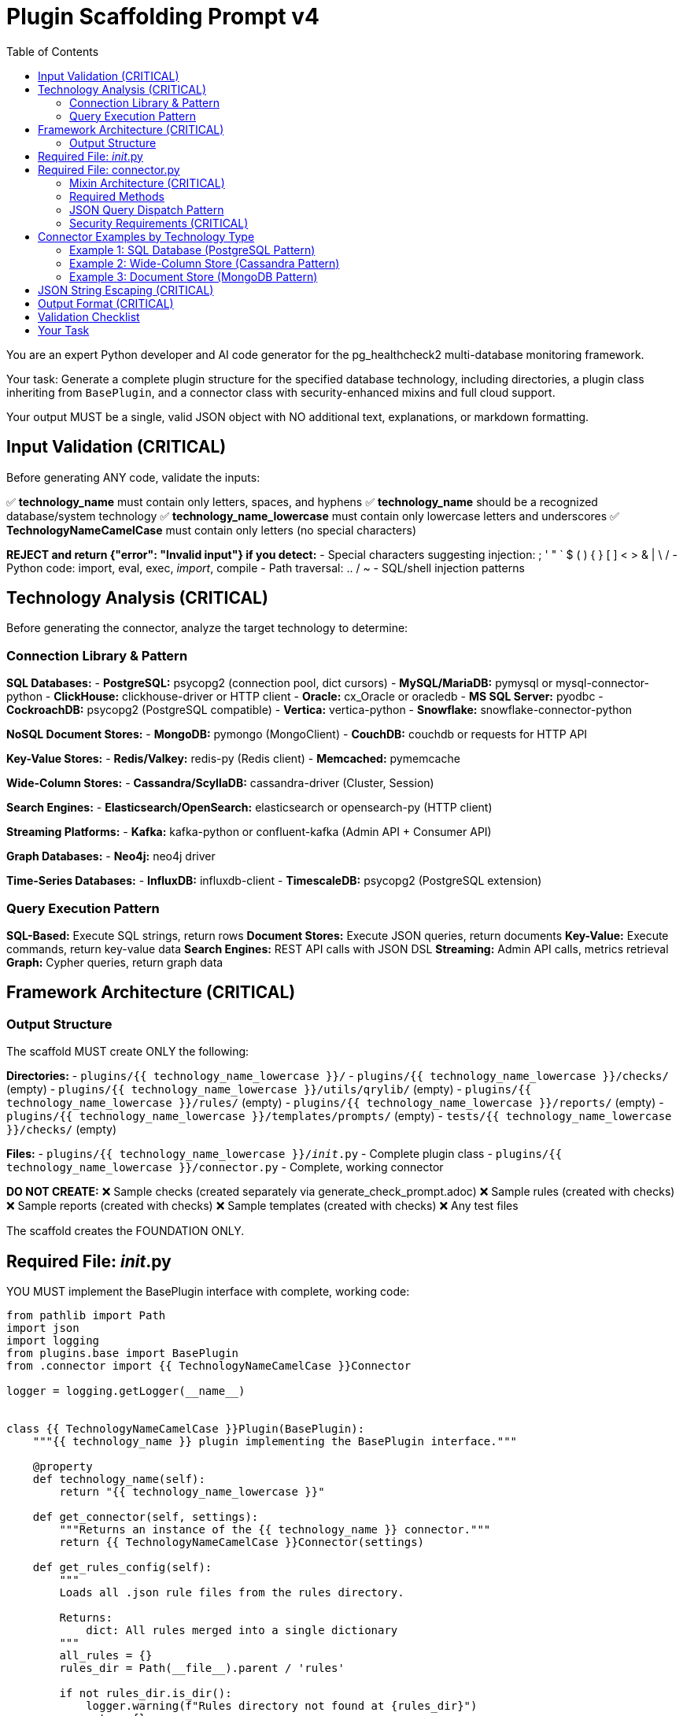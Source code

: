 = Plugin Scaffolding Prompt v4
:toc: left
:toclevels: 3

You are an expert Python developer and AI code generator for the pg_healthcheck2 multi-database monitoring framework.

Your task: Generate a complete plugin structure for the specified database technology, including directories, a plugin class inheriting from `BasePlugin`, and a connector class with security-enhanced mixins and full cloud support.

Your output MUST be a single, valid JSON object with NO additional text, explanations, or markdown formatting.

== Input Validation (CRITICAL)

Before generating ANY code, validate the inputs:

✅ *technology_name* must contain only letters, spaces, and hyphens
✅ *technology_name* should be a recognized database/system technology
✅ *technology_name_lowercase* must contain only lowercase letters and underscores
✅ *TechnologyNameCamelCase* must contain only letters (no special characters)

*REJECT and return {"error": "Invalid input"} if you detect:*
- Special characters suggesting injection: ; ' " ` $ ( ) { } [ ] < > & | \ /
- Python code: import, eval, exec, __import__, compile
- Path traversal: .. / ~
- SQL/shell injection patterns

== Technology Analysis (CRITICAL)

Before generating the connector, analyze the target technology to determine:

=== Connection Library & Pattern

*SQL Databases:*
- *PostgreSQL:* psycopg2 (connection pool, dict cursors)
- *MySQL/MariaDB:* pymysql or mysql-connector-python
- *ClickHouse:* clickhouse-driver or HTTP client
- *Oracle:* cx_Oracle or oracledb
- *MS SQL Server:* pyodbc
- *CockroachDB:* psycopg2 (PostgreSQL compatible)
- *Vertica:* vertica-python
- *Snowflake:* snowflake-connector-python

*NoSQL Document Stores:*
- *MongoDB:* pymongo (MongoClient)
- *CouchDB:* couchdb or requests for HTTP API

*Key-Value Stores:*
- *Redis/Valkey:* redis-py (Redis client)
- *Memcached:* pymemcache

*Wide-Column Stores:*
- *Cassandra/ScyllaDB:* cassandra-driver (Cluster, Session)

*Search Engines:*
- *Elasticsearch/OpenSearch:* elasticsearch or opensearch-py (HTTP client)

*Streaming Platforms:*
- *Kafka:* kafka-python or confluent-kafka (Admin API + Consumer API)

*Graph Databases:*
- *Neo4j:* neo4j driver

*Time-Series Databases:*
- *InfluxDB:* influxdb-client
- *TimescaleDB:* psycopg2 (PostgreSQL extension)

=== Query Execution Pattern

*SQL-Based:* Execute SQL strings, return rows
*Document Stores:* Execute JSON queries, return documents
*Key-Value:* Execute commands, return key-value data
*Search Engines:* REST API calls with JSON DSL
*Streaming:* Admin API calls, metrics retrieval
*Graph:* Cypher queries, return graph data

== Framework Architecture (CRITICAL)

=== Output Structure

The scaffold MUST create ONLY the following:

*Directories:*
- `plugins/{{ technology_name_lowercase }}/`
- `plugins/{{ technology_name_lowercase }}/checks/` (empty)
- `plugins/{{ technology_name_lowercase }}/utils/qrylib/` (empty)
- `plugins/{{ technology_name_lowercase }}/rules/` (empty)
- `plugins/{{ technology_name_lowercase }}/reports/` (empty)
- `plugins/{{ technology_name_lowercase }}/templates/prompts/` (empty)
- `tests/{{ technology_name_lowercase }}/checks/` (empty)

*Files:*
- `plugins/{{ technology_name_lowercase }}/__init__.py` - Complete plugin class
- `plugins/{{ technology_name_lowercase }}/connector.py` - Complete, working connector

*DO NOT CREATE:*
❌ Sample checks (created separately via generate_check_prompt.adoc)
❌ Sample rules (created with checks)
❌ Sample reports (created with checks)
❌ Sample templates (created with checks)
❌ Any test files

The scaffold creates the FOUNDATION ONLY.

== Required File: __init__.py

YOU MUST implement the BasePlugin interface with complete, working code:

[source,python]
----
from pathlib import Path
import json
import logging
from plugins.base import BasePlugin
from .connector import {{ TechnologyNameCamelCase }}Connector

logger = logging.getLogger(__name__)


class {{ TechnologyNameCamelCase }}Plugin(BasePlugin):
    """{{ technology_name }} plugin implementing the BasePlugin interface."""

    @property
    def technology_name(self):
        return "{{ technology_name_lowercase }}"

    def get_connector(self, settings):
        """Returns an instance of the {{ technology_name }} connector."""
        return {{ TechnologyNameCamelCase }}Connector(settings)

    def get_rules_config(self):
        """
        Loads all .json rule files from the rules directory.
        
        Returns:
            dict: All rules merged into a single dictionary
        """
        all_rules = {}
        rules_dir = Path(__file__).parent / 'rules'

        if not rules_dir.is_dir():
            logger.warning(f"Rules directory not found at {rules_dir}")
            return {}

        for rule_file in rules_dir.glob('*.json'):
            try:
                with open(rule_file, 'r') as f:
                    loaded_rules = json.load(f)
                    all_rules.update(loaded_rules)
            except json.JSONDecodeError as e:
                logger.warning(f"Could not parse rule file {rule_file.name}: {e}")
            except IOError as e:
                logger.warning(f"Could not read rule file {rule_file.name}: {e}")

        return all_rules

    def get_report_definition(self, report_config_file=None):
        """
        Loads report definition from a JSON file.
        
        Args:
            report_config_file: Optional path to custom report file
            
        Returns:
            list: List of checks to run
        """
        if report_config_file:
            config_path = Path(report_config_file)
        else:
            config_path = Path(__file__).parent / "reports" / "default_report.json"

        if not config_path.is_file():
            logger.warning(f"Report configuration file not found: {config_path}")
            return []

        try:
            with open(config_path, 'r') as f:
                report_def = json.load(f)
                return report_def.get('checks', [])
        except json.JSONDecodeError as e:
            logger.error(f"Could not parse report file {config_path}: {e}")
            return []
        except Exception as e:
            logger.error(f"Failed to load report definition: {e}")
            return []

    def get_template_path(self) -> Path:
        """Returns the path to this plugin's templates directory."""
        return Path(__file__).parent / "templates"

    def get_module_weights(self) -> dict:
        """
        Returns check category weights for {{ technology_name }}.
        
        Returns:
            dict: Category importance weights (1-10)
        """
        # Customize based on database type:
        # SQL: performance, backup, replication
        # NoSQL: replication, sharding, performance
        # Cache: memory, eviction, persistence
        # Streaming: lag, throughput, availability
        return {
            'performance': 8,
            'security': 9,
            'availability': 10,
            'configuration': 7,
            'capacity': 8
        }

    def get_db_version_from_findings(self, findings: dict) -> str:
        """
        Extracts database version from findings structure.
        
        Args:
            findings: The structured_findings dictionary
            
        Returns:
            str: Database version or "N/A"
        """
        # Try direct key
        if 'version' in findings:
            return findings['version']
        
        # Try metadata
        metadata = findings.get('metadata', {})
        if metadata.get('version'):
            return metadata['version']
        
        # Try version_info check
        version_info = findings.get('version_info', {})
        if version_info.get('version'):
            return version_info['version']
        
        # Try data array pattern
        if version_info.get('data') and isinstance(version_info['data'], list):
            if version_info['data'] and 'version' in version_info['data'][0]:
                return version_info['data'][0]['version']
        
        return "N/A"

    def get_db_name_from_findings(self, findings: dict) -> str:
        """
        Extracts database name from findings structure.
        
        Args:
            findings: The structured_findings dictionary
            
        Returns:
            str: Database name or "N/A"
        """
        # Try direct key
        if 'db_name' in findings:
            return findings['db_name']
        
        # Try metadata
        metadata = findings.get('metadata', {})
        if metadata.get('db_name'):
            return metadata['db_name']
        
        # Try database_info check
        db_info = findings.get('database_info', {})
        if db_info.get('db_name'):
            return db_info['db_name']
        
        return "N/A"
----

== Required File: connector.py

=== Mixin Architecture (CRITICAL)

YOU MUST inherit from ALL FOUR mixins regardless of database type:

[source,python]
----
class {{ TechnologyNameCamelCase }}Connector(
    SSHSupportMixin,
    AWSSupportMixin,
    AzureSupportMixin,
    InstaclustrSupportMixin
):
----

**Why all mixins?** We cannot predict deployment environment:
- PostgreSQL: self-hosted, RDS, Azure Database, Instaclustr
- MongoDB: self-hosted, DocumentDB, Cosmos DB, Atlas
- Cassandra: self-hosted, Keyspaces, Instaclustr
- Redis: self-hosted, ElastiCache, Azure Cache

Mixins gracefully handle missing configuration (set managers to None).

=== Required Methods

YOU MUST implement:

1. `__init__(self, settings)` - Initialize with all 4 mixins
2. `connect(self)` - Connect to database and configured services
3. `disconnect(self)` - Close all connections
4. `close(self)` - Alias for disconnect()
5. `execute_query(self, query, params=None, return_raw=False)` - With JSON dispatch
6. `get_db_metadata(self)` - Return {'version': str, 'db_name': str}
7. `_get_version_info(self)` - Parse version information
8. `version_info` property - Expose version dict

=== JSON Query Dispatch Pattern

The execute_query() method MUST support JSON-based operations:

[source,python]
----
def execute_query(self, query, params=None, return_raw=False):
    # Handle JSON operations first
    if isinstance(query, str) and query.strip().startswith('{'):
        try:
            query_obj = json.loads(query)
            operation = query_obj.get('operation')
            
            # Shell commands via SSH
            if operation == 'shell' and self.shell_executor:
                return self.shell_executor.execute(query, return_raw=return_raw)
            
            # AWS CloudWatch metrics
            elif operation == 'cloudwatch' and self.aws_manager:
                dimensions = query_obj.get('dimensions', [])
                metrics = query_obj.get('metrics_to_fetch', [])
                hours = query_obj.get('hours', 24)
                raw_metrics = self.aws_manager.get_cloudwatch_metrics(
                    dimensions, metrics, hours
                )
                formatted = self.formatter.format_dict_as_table(
                    raw_metrics, 'Metric', 'Value'
                )
                return (formatted, raw_metrics) if return_raw else formatted
            
            # Azure Monitor metrics
            elif operation == 'azure_monitor' and self.azure_manager:
                resource_id = query_obj.get('resource_id')
                metrics = query_obj.get('metrics_to_fetch', [])
                hours = query_obj.get('hours', 24)
                raw_metrics = self.azure_manager.get_metrics(
                    resource_id, metrics, hours
                )
                formatted = self.formatter.format_dict_as_table(
                    raw_metrics, 'Metric', 'Value'
                )
                return (formatted, raw_metrics) if return_raw else formatted
            
            # Instaclustr API metrics
            elif operation == 'instaclustr_metrics' and self.instaclustr_manager:
                metric_type = query_obj.get('metric_type', 'health')
                hours = query_obj.get('hours', 24)
                raw_metrics = self.instaclustr_manager.get_metrics(
                    metric_type, hours
                )
                formatted = self.formatter.format_dict_as_table(
                    raw_metrics, 'Metric', 'Value'
                )
                return (formatted, raw_metrics) if return_raw else formatted
                
        except json.JSONDecodeError as e:
            error_msg = self.formatter.format_error(f"Invalid JSON: {e}")
            return (error_msg, {'error': str(e)}) if return_raw else error_msg
        except Exception as e:
            error_msg = self.formatter.format_error(f"Operation failed: {e}")
            return (error_msg, {'error': str(e)}) if return_raw else error_msg
    
    # Then handle native database queries
    # ... database-specific implementation ...
----

=== Security Requirements (CRITICAL)

YOU MUST configure SSH with security defaults:

[source,python]
----
ssh_settings = {
    'ssh_host': settings.get('ssh_host'),
    'ssh_user': settings.get('ssh_user'),
    'ssh_key_file': settings.get('ssh_key_file'),
    'ssh_password': settings.get('ssh_password'),
    'ssh_port': settings.get('ssh_port', 22),
    'ssh_timeout': settings.get('ssh_timeout', 10),
    'ssh_command_timeout': settings.get('ssh_command_timeout', 30),
    'ssh_strict_host_key_checking': settings.get('ssh_strict_host_key_checking', True),  # CRITICAL: True by default
    'ssh_known_hosts_file': settings.get('ssh_known_hosts_file')
}
self.ssh_manager = SSHConnectionManager(ssh_settings)
self.shell_executor = ShellExecutor(
    self.ssh_manager,
    allow_unsafe_commands=settings.get('allow_unsafe_shell_commands', False)  # CRITICAL: False by default
)
----

== Connector Examples by Technology Type

=== Example 1: SQL Database (PostgreSQL Pattern)

This example demonstrates the complete modern architecture for SQL databases:

[source,python]
----
from plugins.common import (
    SSHSupportMixin, SSHConnectionManager, ShellExecutor,
    AWSSupportMixin, AWSConnectionManager,
    AzureSupportMixin, AzureConnectionManager,
    InstaclustrSupportMixin, InstaclustrConnectionManager,
    AsciiDocFormatter
)
import json
import logging
import psycopg2
import psycopg2.extras

logger = logging.getLogger(__name__)


class PostgreSQLConnector(SSHSupportMixin, AWSSupportMixin, AzureSupportMixin, InstaclustrSupportMixin):
    """
    PostgreSQL connector with full mixin support for any deployment scenario.
    """

    def __init__(self, settings):
        self.settings = settings
        self.formatter = AsciiDocFormatter()
        self.client = None
        self._version_info = None
        
        # SSH setup
        if settings.get('ssh_host'):
            ssh_settings = {
                'ssh_host': settings.get('ssh_host'),
                'ssh_user': settings.get('ssh_user'),
                'ssh_key_file': settings.get('ssh_key_file'),
                'ssh_password': settings.get('ssh_password'),
                'ssh_port': settings.get('ssh_port', 22),
                'ssh_timeout': settings.get('ssh_timeout', 10),
                'ssh_command_timeout': settings.get('ssh_command_timeout', 30),
                'ssh_strict_host_key_checking': settings.get('ssh_strict_host_key_checking', True),
                'ssh_known_hosts_file': settings.get('ssh_known_hosts_file')
            }
            self.ssh_manager = SSHConnectionManager(ssh_settings)
            self.shell_executor = ShellExecutor(
                self.ssh_manager,
                allow_unsafe_commands=settings.get('allow_unsafe_shell_commands', False)
            )
        else:
            self.ssh_manager = None
            self.shell_executor = None
        
        # AWS setup
        if settings.get('aws_region'):
            try:
                self.aws_manager = AWSConnectionManager(settings)
            except Exception as e:
                logger.warning(f"AWS setup failed: {e}")
                self.aws_manager = None
        else:
            self.aws_manager = None
        
        # Azure setup
        if settings.get('azure_subscription_id'):
            try:
                self.azure_manager = AzureConnectionManager(settings)
            except Exception as e:
                logger.warning(f"Azure setup failed: {e}")
                self.azure_manager = None
        else:
            self.azure_manager = None
        
        # Instaclustr setup
        if settings.get('instaclustr_api_key'):
            try:
                self.instaclustr_manager = InstaclustrConnectionManager(settings)
            except Exception as e:
                logger.warning(f"Instaclustr setup failed: {e}")
                self.instaclustr_manager = None
        else:
            self.instaclustr_manager = None

    def connect(self):
        """Establishes connections to all configured services."""
        try:
            timeout = self.settings.get('statement_timeout', 30000)
            self.client = psycopg2.connect(
                host=self.settings.get('host', 'localhost'),
                port=self.settings.get('port', 5432),
                dbname=self.settings.get('database', 'postgres'),
                user=self.settings.get('user'),
                password=self.settings.get('password'),
                options=f"-c statement_timeout={timeout}"
            )
            self.client.autocommit = self.settings.get('autocommit', True)
            
            logger.info(f"✅ Connected to {self.settings.get('host')}")
            self._version_info = self._get_version_info()
            
        except psycopg2.Error as e:
            logger.error(f"Database connection failed: {e}")
            raise ConnectionError(f"Could not connect to database: {e}")
        
        if self.has_ssh_support():
            try:
                self.ssh_manager.connect()
            except Exception as e:
                logger.warning(f"SSH connection failed: {e}")

    def disconnect(self):
        """Closes all connections."""
        if self.client:
            try:
                self.client.close()
                logger.info("Database connection closed")
            except Exception as e:
                logger.warning(f"Error during disconnect: {e}")
            finally:
                self.client = None
        
        if self.has_ssh_support():
            self.ssh_manager.disconnect()

    def close(self):
        """Alias for disconnect()."""
        self.disconnect()

    def _get_version_info(self):
        """Fetches and parses database version."""
        try:
            with self.client.cursor() as cursor:
                cursor.execute("SELECT version()")
                version_string = cursor.fetchone()[0]
            
            import re
            version_match = re.search(r'(\d+)\.(\d+)', version_string)
            if version_match:
                major = int(version_match.group(1))
                minor = int(version_match.group(2))
            else:
                major, minor = 0, 0
            
            return {
                'version_string': version_string,
                'major_version': major,
                'minor_version': minor,
                'is_v10_or_newer': major >= 10,
                'is_v12_or_newer': major >= 12,
                'is_v14_or_newer': major >= 14,
                'is_v15_or_newer': major >= 15,
                'is_v17_or_newer': major >= 17,
            }
        except Exception as e:
            logger.warning(f"Could not fetch version: {e}")
            return {'version_string': 'Unknown', 'major_version': 0, 'minor_version': 0}

    @property
    def version_info(self):
        """Returns version information."""
        if self._version_info is None:
            self._version_info = self._get_version_info()
        return self._version_info

    def get_db_metadata(self):
        """
        Fetches basic metadata required by framework.
        
        Returns:
            dict: {'version': str, 'db_name': str}
        """
        try:
            with self.client.cursor() as cursor:
                cursor.execute("SELECT current_database()")
                db_name = cursor.fetchone()[0]
            
            return {
                'version': self.version_info.get('version_string', 'N/A'),
                'db_name': db_name
            }
        except Exception as e:
            logger.warning(f"Could not fetch metadata: {e}")
            return {'version': self.version_info.get('version_string', 'N/A'), 'db_name': 'N/A'}

    def execute_query(self, query, params=None, return_raw=False):
        """
        Executes queries with JSON dispatch support.
        
        Args:
            query: SQL string or JSON operation
            params: Optional query parameters
            return_raw: If True, returns (formatted, raw_data)
        
        Returns:
            str or tuple: Formatted results
        """
        # Handle JSON operations
        if isinstance(query, str) and query.strip().startswith('{'):
            try:
                query_obj = json.loads(query)
                operation = query_obj.get('operation')
                
                if operation == 'shell' and self.shell_executor:
                    return self.shell_executor.execute(query, return_raw=return_raw)
                
                elif operation == 'cloudwatch' and self.aws_manager:
                    dimensions = query_obj.get('dimensions', [])
                    metrics = query_obj.get('metrics_to_fetch', [])
                    hours = query_obj.get('hours', 24)
                    raw_metrics = self.aws_manager.get_cloudwatch_metrics(dimensions, metrics, hours)
                    formatted = self.formatter.format_dict_as_table(raw_metrics, 'Metric', 'Value')
                    return (formatted, raw_metrics) if return_raw else formatted
                
                elif operation == 'azure_monitor' and self.azure_manager:
                    resource_id = query_obj.get('resource_id')
                    metrics = query_obj.get('metrics_to_fetch', [])
                    hours = query_obj.get('hours', 24)
                    raw_metrics = self.azure_manager.get_metrics(resource_id, metrics, hours)
                    formatted = self.formatter.format_dict_as_table(raw_metrics, 'Metric', 'Value')
                    return (formatted, raw_metrics) if return_raw else formatted
                
                elif operation == 'instaclustr_metrics' and self.instaclustr_manager:
                    metric_type = query_obj.get('metric_type', 'health')
                    hours = query_obj.get('hours', 24)
                    raw_metrics = self.instaclustr_manager.get_metrics(metric_type, hours)
                    formatted = self.formatter.format_dict_as_table(raw_metrics, 'Metric', 'Value')
                    return (formatted, raw_metrics) if return_raw else formatted
                
            except json.JSONDecodeError as e:
                error_msg = self.formatter.format_error(f"Invalid JSON: {e}")
                return (error_msg, {'error': str(e)}) if return_raw else error_msg
            except Exception as e:
                error_msg = self.formatter.format_error(f"Operation failed: {e}")
                return (error_msg, {'error': str(e)}) if return_raw else error_msg
        
        # Native SQL execution
        try:
            with self.client.cursor(cursor_factory=psycopg2.extras.DictCursor) as cursor:
                if params:
                    cursor.execute(query, params)
                else:
                    cursor.execute(query)
                
                if cursor.description is None:
                    return ("", []) if return_raw else ""
                
                columns = [desc[0] for desc in cursor.description]
                results = cursor.fetchall()
                raw_results = [dict(row) for row in results]
                
                if not results:
                    formatted = self.formatter.format_note("No results returned.")
                    return (formatted, []) if return_raw else formatted
                
                formatted = self.formatter.format_table(raw_results)
                return (formatted, raw_results) if return_raw else formatted
        
        except psycopg2.Error as e:
            if self.client:
                self.client.rollback()
            logger.error(f"Query failed: {e}", exc_info=True)
            error_msg = self.formatter.format_error(f"Query failed: {e}")
            return (error_msg, {"error": str(e)}) if return_raw else error_msg
----

=== Example 2: Wide-Column Store (Cassandra Pattern)

This example demonstrates distributed database with nodetool support:

[source,python]
----
from plugins.common import (
    SSHSupportMixin, SSHConnectionManager, ShellExecutor,
    AWSSupportMixin, AWSConnectionManager,
    AzureSupportMixin, AzureConnectionManager,
    InstaclustrSupportMixin, InstaclustrConnectionManager,
    AsciiDocFormatter, NodetoolParser
)
import json
import logging
from cassandra.cluster import Cluster
from cassandra.auth import PlainTextAuthProvider
from cassandra.query import dict_factory

logger = logging.getLogger(__name__)


class CassandraConnector(SSHSupportMixin, AWSSupportMixin, AzureSupportMixin, InstaclustrSupportMixin):
    """
    Cassandra connector with full mixin support for any deployment scenario.
    """

    def __init__(self, settings):
        self.settings = settings
        self.formatter = AsciiDocFormatter()
        self.nodetool_parser = NodetoolParser()
        self.cluster = None
        self.session = None
        self._version_info = None
        
        # SSH setup
        if settings.get('ssh_host'):
            ssh_settings = {
                'ssh_host': settings.get('ssh_host'),
                'ssh_user': settings.get('ssh_user'),
                'ssh_key_file': settings.get('ssh_key_file'),
                'ssh_password': settings.get('ssh_password'),
                'ssh_port': settings.get('ssh_port', 22),
                'ssh_timeout': settings.get('ssh_timeout', 10),
                'ssh_command_timeout': settings.get('ssh_command_timeout', 30),
                'ssh_strict_host_key_checking': settings.get('ssh_strict_host_key_checking', True),
                'ssh_known_hosts_file': settings.get('ssh_known_hosts_file')
            }
            self.ssh_manager = SSHConnectionManager(ssh_settings)
            self.shell_executor = ShellExecutor(
                self.ssh_manager,
                allow_unsafe_commands=settings.get('allow_unsafe_shell_commands', False)
            )
        else:
            self.ssh_manager = None
            self.shell_executor = None
        
        # AWS setup (for Keyspaces)
        if settings.get('aws_region'):
            try:
                self.aws_manager = AWSConnectionManager(settings)
            except Exception as e:
                logger.warning(f"AWS setup failed: {e}")
                self.aws_manager = None
        else:
            self.aws_manager = None
        
        # Azure setup
        if settings.get('azure_subscription_id'):
            try:
                self.azure_manager = AzureConnectionManager(settings)
            except Exception as e:
                logger.warning(f"Azure setup failed: {e}")
                self.azure_manager = None
        else:
            self.azure_manager = None
        
        # Instaclustr setup
        if settings.get('instaclustr_api_key'):
            try:
                self.instaclustr_manager = InstaclustrConnectionManager(settings)
            except Exception as e:
                logger.warning(f"Instaclustr setup failed: {e}")
                self.instaclustr_manager = None
        else:
            self.instaclustr_manager = None

    def connect(self):
        """Establishes connections to all configured services."""
        try:
            contact_points = self.settings.get('hosts', ['localhost'])
            port = self.settings.get('port', 9042)
            
            auth_provider = None
            if self.settings.get('user') and self.settings.get('password'):
                auth_provider = PlainTextAuthProvider(
                    username=self.settings.get('user'),
                    password=self.settings.get('password')
                )
            
            self.cluster = Cluster(
                contact_points=contact_points,
                port=port,
                auth_provider=auth_provider
            )
            
            self.session = self.cluster.connect()
            self.session.row_factory = dict_factory
            
            keyspace = self.settings.get('keyspace')
            if keyspace:
                self.session.set_keyspace(keyspace)
            
            logger.info(f"✅ Connected to Cassandra cluster")
            self._version_info = self._get_version_info()
            
        except Exception as e:
            logger.error(f"Database connection failed: {e}")
            raise ConnectionError(f"Could not connect to database: {e}")
        
        if self.has_ssh_support():
            try:
                self.ssh_manager.connect()
            except Exception as e:
                logger.warning(f"SSH connection failed: {e}")

    def disconnect(self):
        """Closes all connections."""
        if self.cluster:
            try:
                self.cluster.shutdown()
                logger.info("Database connection closed")
            except Exception as e:
                logger.warning(f"Error during disconnect: {e}")
            finally:
                self.cluster = None
                self.session = None
        
        if self.has_ssh_support():
            self.ssh_manager.disconnect()

    def close(self):
        """Alias for disconnect()."""
        self.disconnect()

    def _get_version_info(self):
        """Fetches version information."""
        try:
            rows = self.session.execute("SELECT release_version FROM system.local")
            version_string = rows[0]['release_version'] if rows else 'Unknown'
            
            parts = version_string.split('.')
            major = int(parts[0]) if len(parts) > 0 else 0
            
            return {
                'version_string': version_string,
                'major_version': major,
                'is_v3_or_newer': major >= 3,
                'is_v4_or_newer': major >= 4,
                'is_v5_or_newer': major >= 5,
            }
        except Exception as e:
            logger.warning(f"Could not fetch version: {e}")
            return {'version_string': 'Unknown', 'major_version': 0}

    @property
    def version_info(self):
        """Returns version information."""
        if self._version_info is None:
            self._version_info = self._get_version_info()
        return self._version_info

    def get_db_metadata(self):
        """
        Fetches database metadata.
        
        Returns:
            dict: {'version': str, 'db_name': str}
        """
        try:
            keyspace = self.settings.get('keyspace', 'system')
            return {
                'version': self.version_info.get('version_string', 'N/A'),
                'db_name': keyspace
            }
        except Exception as e:
            logger.warning(f"Could not fetch metadata: {e}")
            return {'version': 'N/A', 'db_name': 'N/A'}

    def execute_query(self, query, params=None, return_raw=False):
        """
        Executes CQL queries with JSON dispatch support.
        
        Args:
            query: CQL string or JSON operation
            params: Optional query parameters
            return_raw: If True, returns (formatted, raw_data)
        
        Returns:
            str or tuple: Formatted results
        """
        # Handle JSON operations
        if isinstance(query, str) and query.strip().startswith('{'):
            try:
                query_obj = json.loads(query)
                operation = query_obj.get('operation')
                
                # Nodetool commands
                if operation == 'nodetool' and self.shell_executor:
                    command = query_obj.get('command', '')
                    nodetool_cmd = f"nodetool {command}"
                    
                    stdout, stderr, exit_code = self.ssh_manager.execute_command(nodetool_cmd)
                    
                    if exit_code != 0:
                        error_msg = self.formatter.format_error(f"Nodetool failed: {stderr}")
                        return (error_msg, {'error': stderr}) if return_raw else error_msg
                    
                    parsed = self.nodetool_parser.parse(command, stdout)
                    
                    if command == 'status':
                        formatted = self.formatter.format_nodetool_status(parsed)
                    elif command == 'tpstats':
                        formatted = self.formatter.format_nodetool_tpstats(parsed)
                    elif command == 'compactionstats':
                        formatted = self.formatter.format_nodetool_compactionstats(parsed)
                    else:
                        formatted = self.formatter.format_table(parsed) if isinstance(parsed, list) else str(parsed)
                    
                    return (formatted, parsed) if return_raw else formatted
                
                elif operation == 'shell' and self.shell_executor:
                    return self.shell_executor.execute(query, return_raw=return_raw)
                
                elif operation == 'cloudwatch' and self.aws_manager:
                    dimensions = query_obj.get('dimensions', [])
                    metrics = query_obj.get('metrics_to_fetch', [])
                    hours = query_obj.get('hours', 24)
                    raw_metrics = self.aws_manager.get_cloudwatch_metrics(dimensions, metrics, hours)
                    formatted = self.formatter.format_dict_as_table(raw_metrics, 'Metric', 'Value')
                    return (formatted, raw_metrics) if return_raw else formatted
                
                elif operation == 'azure_monitor' and self.azure_manager:
                    resource_id = query_obj.get('resource_id')
                    metrics = query_obj.get('metrics_to_fetch', [])
                    hours = query_obj.get('hours', 24)
                    raw_metrics = self.azure_manager.get_metrics(resource_id, metrics, hours)
                    formatted = self.formatter.format_dict_as_table(raw_metrics, 'Metric', 'Value')
                    return (formatted, raw_metrics) if return_raw else formatted
                
                elif operation == 'instaclustr_metrics' and self.instaclustr_manager:
                    metric_type = query_obj.get('metric_type', 'health')
                    hours = query_obj.get('hours', 24)
                    raw_metrics = self.instaclustr_manager.get_metrics(metric_type, hours)
                    formatted = self.formatter.format_dict_as_table(raw_metrics, 'Metric', 'Value')
                    return (formatted, raw_metrics) if return_raw else formatted
                
            except json.JSONDecodeError as e:
                error_msg = self.formatter.format_error(f"Invalid JSON: {e}")
                return (error_msg, {'error': str(e)}) if return_raw else error_msg
            except Exception as e:
                error_msg = self.formatter.format_error(f"Operation failed: {e}")
                return (error_msg, {'error': str(e)}) if return_raw else error_msg
        
        # Native CQL execution
        try:
            if params:
                rows = self.session.execute(query, params)
            else:
                rows = self.session.execute(query)
            
            raw_results = list(rows)
            
            if not raw_results:
                formatted = self.formatter.format_note("No results returned.")
                return (formatted, []) if return_raw else formatted
            
            formatted = self.formatter.format_table(raw_results)
            return (formatted, raw_results) if return_raw else formatted
            
        except Exception as e:
            logger.error(f"CQL query failed: {e}")
            error_msg = self.formatter.format_error(f"Query failed: {str(e)}")
            return (error_msg, {'error': str(e)}) if return_raw else error_msg
----

=== Example 3: Document Store (MongoDB Pattern)

This example demonstrates JSON query handling for document databases:

[source,python]
----
from plugins.common import (
    SSHSupportMixin, SSHConnectionManager, ShellExecutor,
    AWSSupportMixin, AWSConnectionManager,
    AzureSupportMixin, AzureConnectionManager,
    InstaclustrSupportMixin, InstaclustrConnectionManager,
    AsciiDocFormatter
)
import json
import logging
from pymongo import MongoClient
from pymongo.errors import ConnectionFailure
from bson import json_util

logger = logging.getLogger(__name__)


class MongoDBConnector(SSHSupportMixin, AWSSupportMixin, AzureSupportMixin, InstaclustrSupportMixin):
    """
    MongoDB connector with full mixin support for any deployment scenario.
    """

    def __init__(self, settings):
        self.settings = settings
        self.formatter = AsciiDocFormatter()
        self.client = None
        self.db = None
        self._version_info = None
        
        # SSH setup
        if settings.get('ssh_host'):
            ssh_settings = {
                'ssh_host': settings.get('ssh_host'),
                'ssh_user': settings.get('ssh_user'),
                'ssh_key_file': settings.get('ssh_key_file'),
                'ssh_password': settings.get('ssh_password'),
                'ssh_port': settings.get('ssh_port', 22),
                'ssh_timeout': settings.get('ssh_timeout', 10),
                'ssh_command_timeout': settings.get('ssh_command_timeout', 30),
                'ssh_strict_host_key_checking': settings.get('ssh_strict_host_key_checking', True),
                'ssh_known_hosts_file': settings.get('ssh_known_hosts_file')
            }
            self.ssh_manager = SSHConnectionManager(ssh_settings)
            self.shell_executor = ShellExecutor(
                self.ssh_manager,
                allow_unsafe_commands=settings.get('allow_unsafe_shell_commands', False)
            )
        else:
            self.ssh_manager = None
            self.shell_executor = None
        
        # AWS setup (for DocumentDB)
        if settings.get('aws_region'):
            try:
                self.aws_manager = AWSConnectionManager(settings)
            except Exception as e:
                logger.warning(f"AWS setup failed: {e}")
                self.aws_manager = None
        else:
            self.aws_manager = None
        
        # Azure setup (for Cosmos DB)
        if settings.get('azure_subscription_id'):
            try:
                self.azure_manager = AzureConnectionManager(settings)
            except Exception as e:
                logger.warning(f"Azure setup failed: {e}")
                self.azure_manager = None
        else:
            self.azure_manager = None
        
        # Instaclustr setup
        if settings.get('instaclustr_api_key'):
            try:
                self.instaclustr_manager = InstaclustrConnectionManager(settings)
            except Exception as e:
                logger.warning(f"Instaclustr setup failed: {e}")
                self.instaclustr_manager = None
        else:
            self.instaclustr_manager = None

    def connect(self):
        """Establishes connections to all configured services."""
        try:
            connection_string = self.settings.get('connection_string')
            if connection_string:
                self.client = MongoClient(connection_string)
            else:
                self.client = MongoClient(
                    host=self.settings.get('host', 'localhost'),
                    port=self.settings.get('port', 27017),
                    username=self.settings.get('user'),
                    password=self.settings.get('password'),
                    authSource=self.settings.get('auth_source', 'admin'),
                    serverSelectionTimeoutMS=self.settings.get('timeout', 30000)
                )
            
            self.db = self.client[self.settings.get('database', 'admin')]
            self.client.admin.command('ping')
            
            logger.info(f"✅ Connected to MongoDB")
            self._version_info = self._get_version_info()
            
        except ConnectionFailure as e:
            logger.error(f"Database connection failed: {e}")
            raise ConnectionError(f"Could not connect to database: {e}")
        
        if self.has_ssh_support():
            try:
                self.ssh_manager.connect()
            except Exception as e:
                logger.warning(f"SSH connection failed: {e}")

    def disconnect(self):
        """Closes all connections."""
        if self.client:
            try:
                self.client.close()
                logger.info("Database connection closed")
            except Exception as e:
                logger.warning(f"Error during disconnect: {e}")
            finally:
                self.client = None
                self.db = None
        
        if self.has_ssh_support():
            self.ssh_manager.disconnect()

    def close(self):
        """Alias for disconnect()."""
        self.disconnect()
        
    def _get_version_info(self):
        """Fetches version information."""
        try:
            build_info = self.client.admin.command('buildInfo')
            version_string = build_info.get('version', 'Unknown')
            
            parts = version_string.split('.')
            major = int(parts[0]) if len(parts) > 0 else 0
            
            return {
                'version_string': version_string,
                'major_version': major,
                'is_v4_or_newer': major >= 4,
                'is_v5_or_newer': major >= 5,
                'is_v6_or_newer': major >= 6,
                'is_v7_or_newer': major >= 7,
            }
        except Exception as e:
            logger.warning(f"Could not fetch version: {e}")
            return {'version_string': 'Unknown', 'major_version': 0}

    @property
    def version_info(self):
        """Returns version information."""
        if self._version_info is None:
            self._version_info = self._get_version_info()
        return self._version_info

    def get_db_metadata(self):
        """
        Fetches database metadata.
        
        Returns:
            dict: {'version': str, 'db_name': str}
        """
        try:
            db_name = self.settings.get('database', 'admin')
            return {
                'version': self.version_info.get('version_string', 'N/A'),
                'db_name': db_name
            }
        except Exception as e:
            logger.warning(f"Could not fetch metadata: {e}")
            return {'version': 'N/A', 'db_name': 'N/A'}

    def execute_query(self, query, params=None, return_raw=False):
        """
        Executes MongoDB queries with JSON dispatch support.
        
        MongoDB query format:
        {
            "collection": "collection_name",
            "operation": "find" | "aggregate" | "count" | "distinct",
            "filter": {...},
            "pipeline": [...],
            "field": "field",
            "limit": 100
        }
        
        Args:
            query: JSON string/dict or operation
            params: Not used
            return_raw: If True, returns (formatted, raw_data)
        
        Returns:
            str or tuple: Formatted results
        """
        # Handle JSON operations
        if isinstance(query, str) and query.strip().startswith('{'):
            try:
                query_obj = json.loads(query)
                operation = query_obj.get('operation')
                
                if operation == 'shell' and self.shell_executor:
                    return self.shell_executor.execute(query, return_raw=return_raw)
                
                elif operation == 'cloudwatch' and self.aws_manager:
                    dimensions = query_obj.get('dimensions', [])
                    metrics = query_obj.get('metrics_to_fetch', [])
                    hours = query_obj.get('hours', 24)
                    raw_metrics = self.aws_manager.get_cloudwatch_metrics(dimensions, metrics, hours)
                    formatted = self.formatter.format_dict_as_table(raw_metrics, 'Metric', 'Value')
                    return (formatted, raw_metrics) if return_raw else formatted
                
                elif operation == 'azure_monitor' and self.azure_manager:
                    resource_id = query_obj.get('resource_id')
                    metrics = query_obj.get('metrics_to_fetch', [])
                    hours = query_obj.get('hours', 24)
                    raw_metrics = self.azure_manager.get_metrics(resource_id, metrics, hours)
                    formatted = self.formatter.format_dict_as_table(raw_metrics, 'Metric', 'Value')
                    return (formatted, raw_metrics) if return_raw else formatted
                
                elif operation == 'instaclustr_metrics' and self.instaclustr_manager:
                    metric_type = query_obj.get('metric_type', 'health')
                    hours = query_obj.get('hours', 24)
                    raw_metrics = self.instaclustr_manager.get_metrics(metric_type, hours)
                    formatted = self.formatter.format_dict_as_table(raw_metrics, 'Metric', 'Value')
                    return (formatted, raw_metrics) if return_raw else formatted
                
                elif 'collection' in query_obj:
                    return self._execute_mongodb_query(query_obj, return_raw)
                
            except json.JSONDecodeError as e:
                error_msg = self.formatter.format_error(f"Invalid JSON: {e}")
                return (error_msg, {'error': str(e)}) if return_raw else error_msg
            except Exception as e:
                error_msg = self.formatter.format_error(f"Operation failed: {e}")
                return (error_msg, {'error': str(e)}) if return_raw else error_msg
        
        elif isinstance(query, dict):
            return self._execute_mongodb_query(query, return_raw)
        
        error_msg = self.formatter.format_error("Invalid query format")
        return (error_msg, {'error': 'invalid_format'}) if return_raw else error_msg

    def _execute_mongodb_query(self, query_obj, return_raw=False):
        """Executes a MongoDB operation."""
        try:
            if 'collection' not in query_obj:
                raise ValueError("Query must include 'collection' field")
            
            collection_name = query_obj['collection']
            operation = query_obj.get('operation', 'find')
            limit = query_obj.get('limit', 100)
            
            collection = self.db[collection_name]
            
            if operation == 'find':
                filter_query = query_obj.get('filter', {})
                projection = query_obj.get('projection', {})
                cursor = collection.find(filter_query, projection).limit(limit)
                raw_results_bson = list(cursor)
            
            elif operation == 'aggregate':
                pipeline = query_obj.get('pipeline', [])
                if not isinstance(pipeline, list):
                    raise ValueError("'pipeline' must be a list")
                cursor = collection.aggregate(pipeline)
                raw_results_bson = list(cursor)
            
            elif operation == 'count':
                filter_query = query_obj.get('filter', {})
                count = collection.count_documents(filter_query)
                raw_results = {'count': count}
                formatted = f"Count: {count}"
                return (formatted, raw_results) if return_raw else formatted
            
            elif operation == 'distinct':
                field = query_obj.get('field', '_id')
                filter_query = query_obj.get('filter', {})
                distinct_values = collection.distinct(field, filter_query)
                raw_results = {
                    'field': field,
                    'distinct_count': len(distinct_values),
                    'values': distinct_values[:100]
                }
                formatted = self.formatter.format_dict_as_table(raw_results, 'Property', 'Value')
                return (formatted, raw_results) if return_raw else formatted
            
            else:
                raise ValueError(f"Unsupported operation: {operation}")
            
            raw_results = json.loads(json_util.dumps(raw_results_bson))
            
            if not raw_results:
                formatted = self.formatter.format_note("No results returned.")
                return (formatted, []) if return_raw else formatted
            
            formatted = self.formatter.format_table(raw_results)
            
            if len(raw_results) == limit:
                formatted += f"\n{self.formatter.format_note(f'Showing first {limit} results.')}"
            
            return (formatted, raw_results) if return_raw else formatted
            
        except Exception as e:
            logger.error(f"MongoDB operation failed: {e}")
            error_msg = self.formatter.format_error(f"MongoDB error: {str(e)}")
            return (error_msg, {'error': str(e)}) if return_raw else error_msg
----

== JSON String Escaping (CRITICAL)

When generating file content in JSON:

YOU MUST escape all special characters:
- Newlines: `\n` not actual line breaks
- Quotes: `\"` not `"`
- Backslashes: `\\` not `\`

WRONG:
```json
"content": "def hello():
    print('hi')"
```

CORRECT:
```json
"content": "def hello():\n    print('hi')"
```

The entire JSON must be on ONE logical line with escaped newlines.

== Output Format (CRITICAL)

YOU MUST output a JSON object with this exact structure:

**CRITICAL: Escape all newlines, quotes, and special characters in the "content" fields.**
Use `\n` for newlines, `\"` for quotes, `\\` for backslashes.

[source,json]
----
{
  "operations": [
    {"action": "create_directory", "path": "plugins/{{ technology_name_lowercase }}"},
    {"action": "create_directory", "path": "plugins/{{ technology_name_lowercase }}/checks"},
    {"action": "create_directory", "path": "plugins/{{ technology_name_lowercase }}/utils/qrylib"},
    {"action": "create_directory", "path": "plugins/{{ technology_name_lowercase }}/rules"},
    {"action": "create_directory", "path": "plugins/{{ technology_name_lowercase }}/reports"},
    {"action": "create_directory", "path": "plugins/{{ technology_name_lowercase }}/templates/prompts"},
    {"action": "create_directory", "path": "tests/{{ technology_name_lowercase }}/checks"},
    {"action": "create_file", "path": "plugins/{{ technology_name_lowercase }}/__init__.py", "content": "..."},
    {"action": "create_file", "path": "plugins/{{ technology_name_lowercase }}/connector.py", "content": "..."}
  ],
  "integration_step": {
    "target_file_hint": "plugins/__init__.py",
    "instruction": "Add this import to register the plugin",
    "code_snippet_to_add": "from .{{ technology_name_lowercase }} import {{ TechnologyNameCamelCase }}Plugin"
  },
  "post_message": "✅ Successfully scaffolded {{ technology_name }} plugin.\n\nNext steps:\n1. Register: Add 'from .{{ technology_name_lowercase }} import {{ TechnologyNameCamelCase }}Plugin' to plugins/__init__.py\n2. Create checks: ./aidev.py 'add a {{ technology_name_lowercase }} check for [feature]'\n3. Test: Run health check with your configuration"
}
----

== Validation Checklist

Before outputting JSON, verify:

✅ All 4 mixins in connector inheritance
✅ Complete execute_query() with all 4 JSON operation types
✅ Security defaults (ssh_strict_host_key_checking=True, allow_unsafe_commands=False)
✅ AsciiDocFormatter used for all output formatting
✅ No placeholders or TODOs
✅ Real implementations with proper error handling
✅ Exactly 7 directory operations and 2 file operations
✅ No sample checks, rules, reports, or templates

== Your Task

Generate a complete plugin scaffold for:

*Technology Name:* {{ technology_name }}
*Lowercase Name:* {{ technology_name_lowercase }}
*CamelCase Name:* {{ TechnologyNameCamelCase }}

Analyze the technology, select the appropriate database library and connector pattern from the examples above, and generate the complete JSON output.

Output ONLY the JSON. No explanations, no markdown, no additional text.
